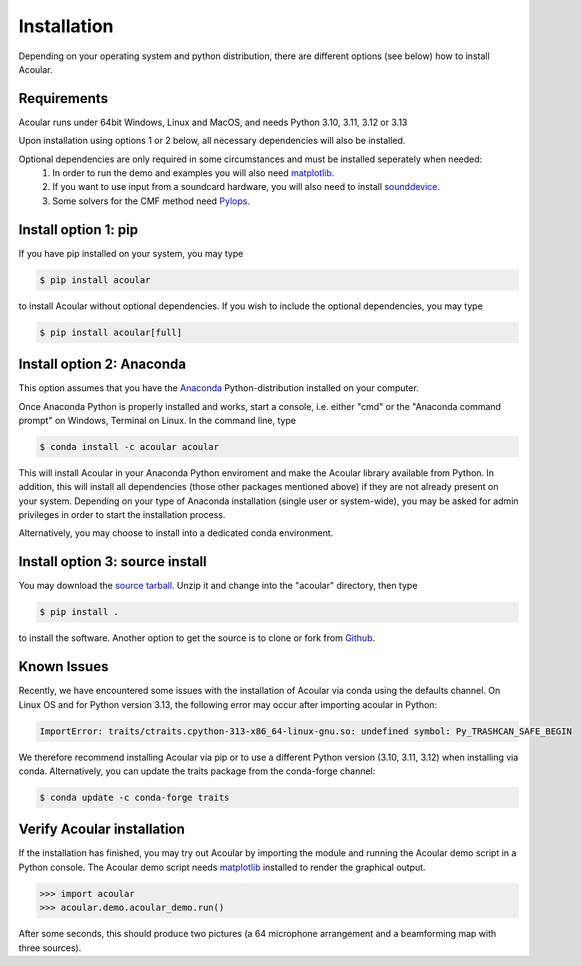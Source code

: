 Installation
============

Depending on your operating system and python distribution, there are different options (see below) how to install Acoular.

Requirements
------------

Acoular runs under 64bit Windows, Linux and MacOS, and needs Python 3.10, 3.11, 3.12 or 3.13

Upon installation using options 1 or 2 below, all necessary dependencies will also be installed.

Optional dependencies are only required in some circumstances and must be installed seperately when needed:
    1. In order to run the demo and examples you will also need  `matplotlib <http://matplotlib.org>`_.
    2. If you want to use input from a soundcard hardware, you will also need to install `sounddevice <https://python-sounddevice.readthedocs.io/en/0.3.12/installation.html>`_.
    3. Some solvers for the CMF method need `Pylops <https://pylops.readthedocs.io/en/stable/installation.html>`_.


Install option 1: pip
----------------------------------------------------
If you have pip installed on your system, you may type

.. code-block:: console

	$ pip install acoular

to install Acoular without optional dependencies. If you wish to include the optional dependencies, you may type

.. code-block:: console

    $ pip install acoular[full]

Install option 2: Anaconda 
----------------------------------------------------

This option assumes that you have the `Anaconda <https://www.anaconda.com/download/>`_ Python-distribution installed on your computer.

Once Anaconda Python is properly installed and works, start a console, i.e. either "cmd" or the "Anaconda command prompt" on Windows, Terminal on Linux.
In the command line, type

.. code-block:: console

    $ conda install -c acoular acoular

This will install Acoular in your Anaconda Python enviroment and make the Acoular library available from Python. In addition, this will install all dependencies (those other packages mentioned above) if they are not already present on your system.
Depending on your type of Anaconda installation (single user or system-wide), you may be asked for admin privileges in order to start the installation process.

Alternatively, you may choose to install into a dedicated conda environment. 


Install option 3: source install
--------------------------------
You may download the `source tarball <https://pypi.python.org/pypi/acoular>`_. Unzip it and change into the "acoular" directory, then type

.. code-block:: console

    $ pip install .

to install the software.   
Another option to get the source is to clone or fork from `Github <https://github.com/acoular/acoular>`_.

Known Issues
------------

Recently, we have encountered some issues with the installation of Acoular via conda using the defaults channel.
On Linux OS and for Python version 3.13, the following error may occur after importing acoular in Python:

.. code-block:: python

    ImportError: traits/ctraits.cpython-313-x86_64-linux-gnu.so: undefined symbol: Py_TRASHCAN_SAFE_BEGIN

We therefore recommend installing Acoular via pip or to use a different Python version (3.10, 3.11, 3.12) when installing via conda.
Alternatively, you can update the traits package from the conda-forge channel:

.. code-block:: console

    $ conda update -c conda-forge traits

Verify Acoular installation
---------------------------

If the installation has finished, you may try out Acoular by importing the module and running the Acoular demo script in a Python console. 
The Acoular demo script needs `matplotlib <http://matplotlib.org>`_ installed to render the graphical output.

.. code-block:: python

    >>> import acoular
    >>> acoular.demo.acoular_demo.run()

After some seconds, this should produce two pictures (a 64 microphone arrangement and a beamforming map with three sources).



